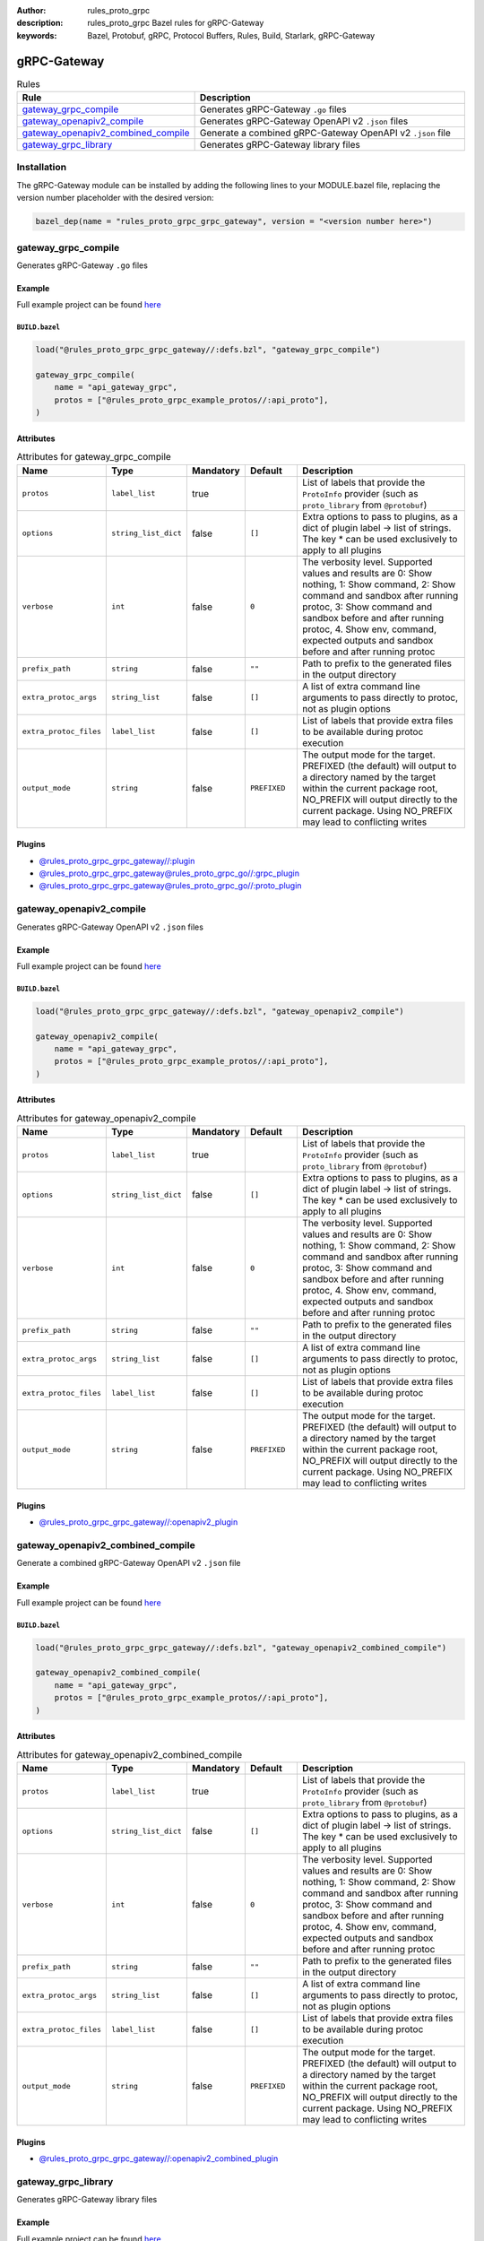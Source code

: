 :author: rules_proto_grpc
:description: rules_proto_grpc Bazel rules for gRPC-Gateway
:keywords: Bazel, Protobuf, gRPC, Protocol Buffers, Rules, Build, Starlark, gRPC-Gateway


gRPC-Gateway
============

.. list-table:: Rules
   :widths: 1 2
   :header-rows: 1

   * - Rule
     - Description
   * - `gateway_grpc_compile`_
     - Generates gRPC-Gateway ``.go`` files
   * - `gateway_openapiv2_compile`_
     - Generates gRPC-Gateway OpenAPI v2 ``.json`` files
   * - `gateway_openapiv2_combined_compile`_
     - Generate a combined gRPC-Gateway OpenAPI v2 ``.json`` file
   * - `gateway_grpc_library`_
     - Generates gRPC-Gateway library files

Installation
------------

The gRPC-Gateway module can be installed by adding the following lines to your MODULE.bazel file, replacing the version number placeholder with the desired version:

.. code-block:: python

   bazel_dep(name = "rules_proto_grpc_grpc_gateway", version = "<version number here>")

.. _gateway_grpc_compile:

gateway_grpc_compile
--------------------

Generates gRPC-Gateway ``.go`` files

Example
*******

Full example project can be found `here <https://github.com/rules-proto-grpc/rules_proto_grpc/tree/master/examples/grpc_gateway/gateway_grpc_compile>`__

``BUILD.bazel``
^^^^^^^^^^^^^^^

.. code-block:: python

   load("@rules_proto_grpc_grpc_gateway//:defs.bzl", "gateway_grpc_compile")
   
   gateway_grpc_compile(
       name = "api_gateway_grpc",
       protos = ["@rules_proto_grpc_example_protos//:api_proto"],
   )

Attributes
**********

.. list-table:: Attributes for gateway_grpc_compile
   :widths: 1 1 1 1 4
   :header-rows: 1

   * - Name
     - Type
     - Mandatory
     - Default
     - Description
   * - ``protos``
     - ``label_list``
     - true
     - 
     - List of labels that provide the ``ProtoInfo`` provider (such as ``proto_library`` from ``@protobuf``)
   * - ``options``
     - ``string_list_dict``
     - false
     - ``[]``
     - Extra options to pass to plugins, as a dict of plugin label -> list of strings. The key * can be used exclusively to apply to all plugins
   * - ``verbose``
     - ``int``
     - false
     - ``0``
     - The verbosity level. Supported values and results are 0: Show nothing, 1: Show command, 2: Show command and sandbox after running protoc, 3: Show command and sandbox before and after running protoc, 4. Show env, command, expected outputs and sandbox before and after running protoc
   * - ``prefix_path``
     - ``string``
     - false
     - ``""``
     - Path to prefix to the generated files in the output directory
   * - ``extra_protoc_args``
     - ``string_list``
     - false
     - ``[]``
     - A list of extra command line arguments to pass directly to protoc, not as plugin options
   * - ``extra_protoc_files``
     - ``label_list``
     - false
     - ``[]``
     - List of labels that provide extra files to be available during protoc execution
   * - ``output_mode``
     - ``string``
     - false
     - ``PREFIXED``
     - The output mode for the target. PREFIXED (the default) will output to a directory named by the target within the current package root, NO_PREFIX will output directly to the current package. Using NO_PREFIX may lead to conflicting writes

Plugins
*******

- `@rules_proto_grpc_grpc_gateway//:plugin <https://github.com/rules-proto-grpc/rules_proto_grpc/blob/master/modules/grpc_gateway/BUILD.bazel>`__
- `@rules_proto_grpc_grpc_gateway@rules_proto_grpc_go//:grpc_plugin <https://github.com/rules-proto-grpc/rules_proto_grpc/blob/master/modules/grpc_gateway/BUILD.bazel>`__
- `@rules_proto_grpc_grpc_gateway@rules_proto_grpc_go//:proto_plugin <https://github.com/rules-proto-grpc/rules_proto_grpc/blob/master/modules/grpc_gateway/BUILD.bazel>`__

.. _gateway_openapiv2_compile:

gateway_openapiv2_compile
-------------------------

Generates gRPC-Gateway OpenAPI v2 ``.json`` files

Example
*******

Full example project can be found `here <https://github.com/rules-proto-grpc/rules_proto_grpc/tree/master/examples/grpc_gateway/gateway_openapiv2_compile>`__

``BUILD.bazel``
^^^^^^^^^^^^^^^

.. code-block:: python

   load("@rules_proto_grpc_grpc_gateway//:defs.bzl", "gateway_openapiv2_compile")
   
   gateway_openapiv2_compile(
       name = "api_gateway_grpc",
       protos = ["@rules_proto_grpc_example_protos//:api_proto"],
   )

Attributes
**********

.. list-table:: Attributes for gateway_openapiv2_compile
   :widths: 1 1 1 1 4
   :header-rows: 1

   * - Name
     - Type
     - Mandatory
     - Default
     - Description
   * - ``protos``
     - ``label_list``
     - true
     - 
     - List of labels that provide the ``ProtoInfo`` provider (such as ``proto_library`` from ``@protobuf``)
   * - ``options``
     - ``string_list_dict``
     - false
     - ``[]``
     - Extra options to pass to plugins, as a dict of plugin label -> list of strings. The key * can be used exclusively to apply to all plugins
   * - ``verbose``
     - ``int``
     - false
     - ``0``
     - The verbosity level. Supported values and results are 0: Show nothing, 1: Show command, 2: Show command and sandbox after running protoc, 3: Show command and sandbox before and after running protoc, 4. Show env, command, expected outputs and sandbox before and after running protoc
   * - ``prefix_path``
     - ``string``
     - false
     - ``""``
     - Path to prefix to the generated files in the output directory
   * - ``extra_protoc_args``
     - ``string_list``
     - false
     - ``[]``
     - A list of extra command line arguments to pass directly to protoc, not as plugin options
   * - ``extra_protoc_files``
     - ``label_list``
     - false
     - ``[]``
     - List of labels that provide extra files to be available during protoc execution
   * - ``output_mode``
     - ``string``
     - false
     - ``PREFIXED``
     - The output mode for the target. PREFIXED (the default) will output to a directory named by the target within the current package root, NO_PREFIX will output directly to the current package. Using NO_PREFIX may lead to conflicting writes

Plugins
*******

- `@rules_proto_grpc_grpc_gateway//:openapiv2_plugin <https://github.com/rules-proto-grpc/rules_proto_grpc/blob/master/modules/grpc_gateway/BUILD.bazel>`__

.. _gateway_openapiv2_combined_compile:

gateway_openapiv2_combined_compile
----------------------------------

Generate a combined gRPC-Gateway OpenAPI v2 ``.json`` file

Example
*******

Full example project can be found `here <https://github.com/rules-proto-grpc/rules_proto_grpc/tree/master/examples/grpc_gateway/gateway_openapiv2_combined_compile>`__

``BUILD.bazel``
^^^^^^^^^^^^^^^

.. code-block:: python

   load("@rules_proto_grpc_grpc_gateway//:defs.bzl", "gateway_openapiv2_combined_compile")
   
   gateway_openapiv2_combined_compile(
       name = "api_gateway_grpc",
       protos = ["@rules_proto_grpc_example_protos//:api_proto"],
   )

Attributes
**********

.. list-table:: Attributes for gateway_openapiv2_combined_compile
   :widths: 1 1 1 1 4
   :header-rows: 1

   * - Name
     - Type
     - Mandatory
     - Default
     - Description
   * - ``protos``
     - ``label_list``
     - true
     - 
     - List of labels that provide the ``ProtoInfo`` provider (such as ``proto_library`` from ``@protobuf``)
   * - ``options``
     - ``string_list_dict``
     - false
     - ``[]``
     - Extra options to pass to plugins, as a dict of plugin label -> list of strings. The key * can be used exclusively to apply to all plugins
   * - ``verbose``
     - ``int``
     - false
     - ``0``
     - The verbosity level. Supported values and results are 0: Show nothing, 1: Show command, 2: Show command and sandbox after running protoc, 3: Show command and sandbox before and after running protoc, 4. Show env, command, expected outputs and sandbox before and after running protoc
   * - ``prefix_path``
     - ``string``
     - false
     - ``""``
     - Path to prefix to the generated files in the output directory
   * - ``extra_protoc_args``
     - ``string_list``
     - false
     - ``[]``
     - A list of extra command line arguments to pass directly to protoc, not as plugin options
   * - ``extra_protoc_files``
     - ``label_list``
     - false
     - ``[]``
     - List of labels that provide extra files to be available during protoc execution
   * - ``output_mode``
     - ``string``
     - false
     - ``PREFIXED``
     - The output mode for the target. PREFIXED (the default) will output to a directory named by the target within the current package root, NO_PREFIX will output directly to the current package. Using NO_PREFIX may lead to conflicting writes

Plugins
*******

- `@rules_proto_grpc_grpc_gateway//:openapiv2_combined_plugin <https://github.com/rules-proto-grpc/rules_proto_grpc/blob/master/modules/grpc_gateway/BUILD.bazel>`__

.. _gateway_grpc_library:

gateway_grpc_library
--------------------

Generates gRPC-Gateway library files

Example
*******

Full example project can be found `here <https://github.com/rules-proto-grpc/rules_proto_grpc/tree/master/examples/grpc_gateway/gateway_grpc_library>`__

``BUILD.bazel``
^^^^^^^^^^^^^^^

.. code-block:: python

   load("@rules_proto_grpc_grpc_gateway//:defs.bzl", "gateway_grpc_library")
   
   gateway_grpc_library(
       name = "api_gateway_library",
       importpath = "github.com/rules-proto-grpc/rules_proto_grpc/grpc-gateway/examples/api",
       protos = ["@rules_proto_grpc_example_protos//:api_proto"],
   )

Attributes
**********

.. list-table:: Attributes for gateway_grpc_library
   :widths: 1 1 1 1 4
   :header-rows: 1

   * - Name
     - Type
     - Mandatory
     - Default
     - Description
   * - ``protos``
     - ``label_list``
     - true
     - 
     - List of labels that provide the ``ProtoInfo`` provider (such as ``proto_library`` from ``@protobuf``)
   * - ``options``
     - ``string_list_dict``
     - false
     - ``[]``
     - Extra options to pass to plugins, as a dict of plugin label -> list of strings. The key * can be used exclusively to apply to all plugins
   * - ``verbose``
     - ``int``
     - false
     - ``0``
     - The verbosity level. Supported values and results are 0: Show nothing, 1: Show command, 2: Show command and sandbox after running protoc, 3: Show command and sandbox before and after running protoc, 4. Show env, command, expected outputs and sandbox before and after running protoc
   * - ``prefix_path``
     - ``string``
     - false
     - ``""``
     - Path to prefix to the generated files in the output directory
   * - ``extra_protoc_args``
     - ``string_list``
     - false
     - ``[]``
     - A list of extra command line arguments to pass directly to protoc, not as plugin options
   * - ``extra_protoc_files``
     - ``label_list``
     - false
     - ``[]``
     - List of labels that provide extra files to be available during protoc execution
   * - ``output_mode``
     - ``string``
     - false
     - ``PREFIXED``
     - The output mode for the target. PREFIXED (the default) will output to a directory named by the target within the current package root, NO_PREFIX will output directly to the current package. Using NO_PREFIX may lead to conflicting writes
   * - ``deps``
     - ``label_list``
     - false
     - ``[]``
     - List of labels to pass as deps attr to underlying lang_library rule
   * - ``importpath``
     - ``string``
     - false
     - ``None``
     - Importpath for the generated files
